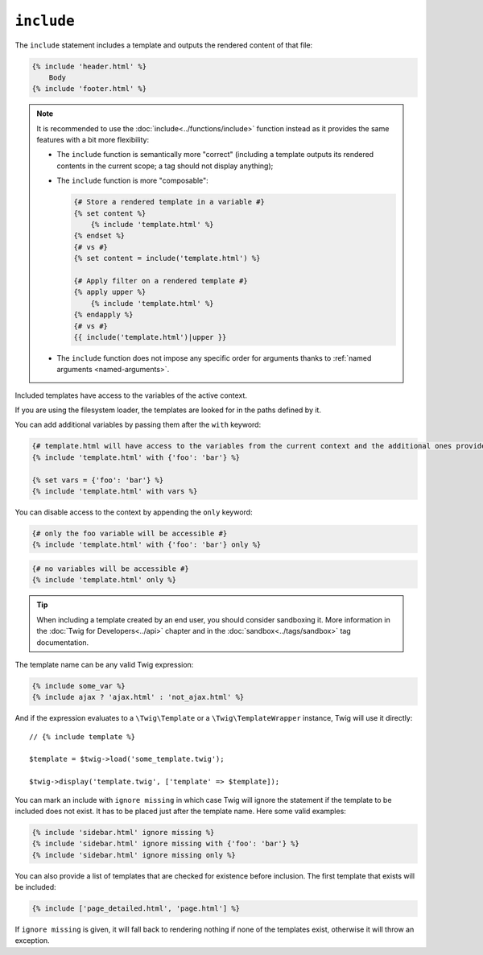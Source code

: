 ``include``
===========

The ``include`` statement includes a template and outputs the rendered content
of that file:

.. code-block:: twig

    {% include 'header.html' %}
        Body
    {% include 'footer.html' %}

.. note::

    It is recommended to use the :doc:`include<../functions/include>` function
    instead as it provides the same features with a bit more flexibility:

    * The ``include`` function is semantically more "correct" (including a
      template outputs its rendered contents in the current scope; a tag should
      not display anything);

    * The ``include`` function is more "composable":

      .. code-block:: twig

          {# Store a rendered template in a variable #}
          {% set content %}
              {% include 'template.html' %}
          {% endset %}
          {# vs #}
          {% set content = include('template.html') %}

          {# Apply filter on a rendered template #}
          {% apply upper %}
              {% include 'template.html' %}
          {% endapply %}
          {# vs #}
          {{ include('template.html')|upper }}

    * The ``include`` function does not impose any specific order for
      arguments thanks to :ref:`named arguments <named-arguments>`.

Included templates have access to the variables of the active context.

If you are using the filesystem loader, the templates are looked for in the
paths defined by it.

You can add additional variables by passing them after the ``with`` keyword:

.. code-block:: twig

    {# template.html will have access to the variables from the current context and the additional ones provided #}
    {% include 'template.html' with {'foo': 'bar'} %}

    {% set vars = {'foo': 'bar'} %}
    {% include 'template.html' with vars %}

You can disable access to the context by appending the ``only`` keyword:

.. code-block:: twig

    {# only the foo variable will be accessible #}
    {% include 'template.html' with {'foo': 'bar'} only %}

.. code-block:: twig

    {# no variables will be accessible #}
    {% include 'template.html' only %}

.. tip::

    When including a template created by an end user, you should consider
    sandboxing it. More information in the :doc:`Twig for Developers<../api>`
    chapter and in the :doc:`sandbox<../tags/sandbox>` tag documentation.

The template name can be any valid Twig expression:

.. code-block:: twig

    {% include some_var %}
    {% include ajax ? 'ajax.html' : 'not_ajax.html' %}

And if the expression evaluates to a ``\Twig\Template`` or a
``\Twig\TemplateWrapper`` instance, Twig will use it directly::

    // {% include template %}

    $template = $twig->load('some_template.twig');

    $twig->display('template.twig', ['template' => $template]);

You can mark an include with ``ignore missing`` in which case Twig will ignore
the statement if the template to be included does not exist. It has to be
placed just after the template name. Here some valid examples:

.. code-block:: twig

    {% include 'sidebar.html' ignore missing %}
    {% include 'sidebar.html' ignore missing with {'foo': 'bar'} %}
    {% include 'sidebar.html' ignore missing only %}

You can also provide a list of templates that are checked for existence before
inclusion. The first template that exists will be included:

.. code-block:: twig

    {% include ['page_detailed.html', 'page.html'] %}

If ``ignore missing`` is given, it will fall back to rendering nothing if none
of the templates exist, otherwise it will throw an exception.
